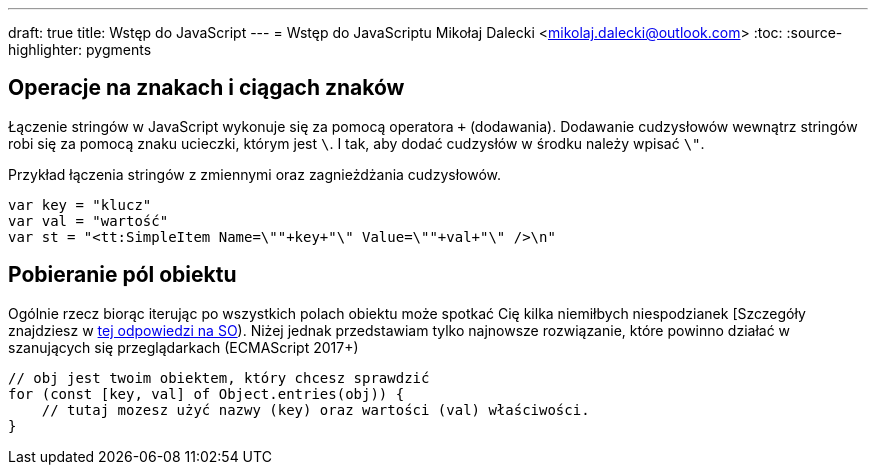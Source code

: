 ---
draft: true
title: Wstęp do JavaScript
---
= Wstęp do JavaScriptu
Mikołaj Dalecki <mikolaj.dalecki@outlook.com>
:toc:
:source-highlighter: pygments

== Operacje na znakach i ciągach znaków

Łączenie stringów w JavaScript wykonuje się za pomocą operatora `+` (dodawania). 
Dodawanie cudzysłowów wewnątrz stringów robi się za pomocą znaku ucieczki, którym jest `\`.
I tak, aby dodać cudzysłów w środku należy wpisać `\"`.

[source, JavaScript]
.Przykład łączenia stringów z zmiennymi oraz zagnieżdżania cudzysłowów.
----
var key = "klucz"
var val = "wartość"
var st = "<tt:SimpleItem Name=\""+key+"\" Value=\""+val+"\" />\n" 
----

== Pobieranie pól obiektu

Ogólnie rzecz biorąc iterując po wszystkich polach obiektu może spotkać Cię kilka niemiłbych niespodzianek [Szczegóły znajdziesz w https://stackoverflow.com/a/16643074[tej odpowiedzi na SO]).
Niżej jednak przedstawiam tylko najnowsze rozwiązanie, które powinno działać w szanujących się przeglądarkach (ECMAScript 2017+)

[source, JavaScript]
----
// obj jest twoim obiektem, który chcesz sprawdzić
for (const [key, val] of Object.entries(obj)) {
    // tutaj mozesz użyć nazwy (key) oraz wartości (val) właściwości.
}
----